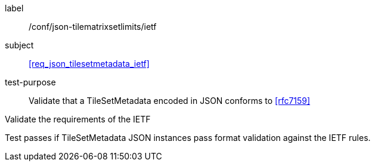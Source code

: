 
[[ats_json_tilesetmetadata_ietf]]
[abstract_test]
====
[%metadata]
label:: /conf/json-tilematrixsetlimits/ietf

subject:: <<req_json_tilesetmetadata_ietf>>

test-purpose:: Validate that a TileSetMetadata encoded in JSON conforms to <<rfc7159>>

[.component,class=test-method]
--
Validate the requirements of the IETF

Test passes if TileSetMetadata JSON instances pass format validation against the IETF
rules.
--
====